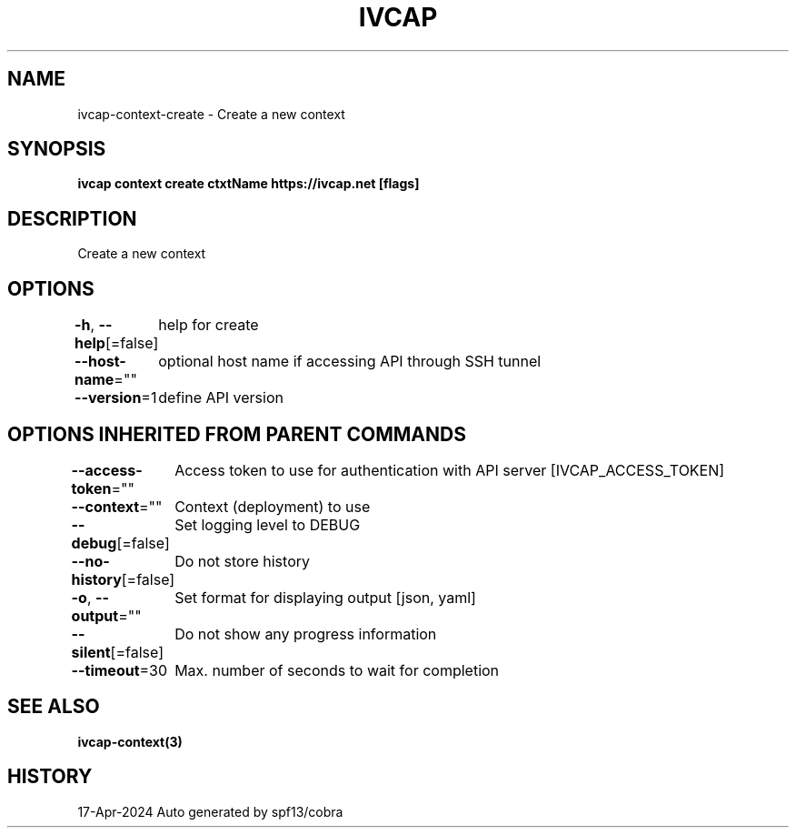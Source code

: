 .nh
.TH "IVCAP" "3" "Apr 2024" "Auto generated by spf13/cobra" ""

.SH NAME
.PP
ivcap-context-create - Create a new context


.SH SYNOPSIS
.PP
\fBivcap context create ctxtName https://ivcap.net [flags]\fP


.SH DESCRIPTION
.PP
Create a new context


.SH OPTIONS
.PP
\fB-h\fP, \fB--help\fP[=false]
	help for create

.PP
\fB--host-name\fP=""
	optional host name if accessing API through SSH tunnel

.PP
\fB--version\fP=1
	define API version


.SH OPTIONS INHERITED FROM PARENT COMMANDS
.PP
\fB--access-token\fP=""
	Access token to use for authentication with API server [IVCAP_ACCESS_TOKEN]

.PP
\fB--context\fP=""
	Context (deployment) to use

.PP
\fB--debug\fP[=false]
	Set logging level to DEBUG

.PP
\fB--no-history\fP[=false]
	Do not store history

.PP
\fB-o\fP, \fB--output\fP=""
	Set format for displaying output [json, yaml]

.PP
\fB--silent\fP[=false]
	Do not show any progress information

.PP
\fB--timeout\fP=30
	Max. number of seconds to wait for completion


.SH SEE ALSO
.PP
\fBivcap-context(3)\fP


.SH HISTORY
.PP
17-Apr-2024 Auto generated by spf13/cobra
